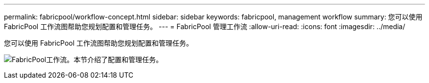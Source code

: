 ---
permalink: fabricpool/workflow-concept.html 
sidebar: sidebar 
keywords: fabricpool, management workflow 
summary: 您可以使用 FabricPool 工作流图帮助您规划配置和管理任务。 
---
= FabricPool 管理工作流
:allow-uri-read: 
:icons: font
:imagesdir: ../media/


[role="lead"]
您可以使用 FabricPool 工作流图帮助您规划配置和管理任务。

image:fabricpool-management-workflow.gif["FabricPool工作流。本节介绍了配置和管理任务。"]
